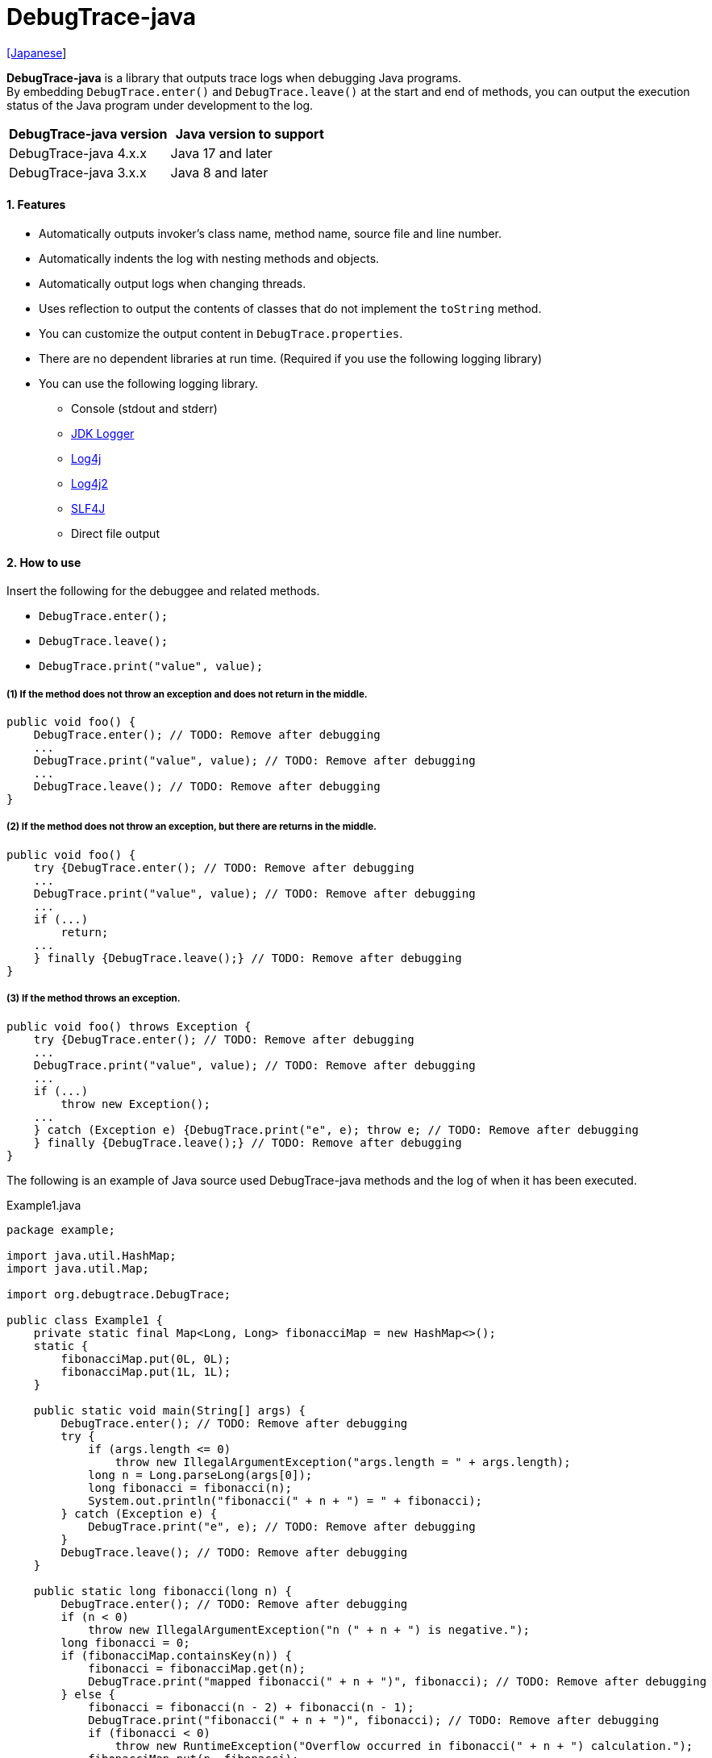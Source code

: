 = DebugTrace-java

link:README_ja.asciidoc[[Japanese]]

*DebugTrace-java* is a library that outputs trace logs when debugging Java programs. +
By embedding `DebugTrace.enter()` and `DebugTrace.leave()` at the start and end of methods,
you can output the execution status of the Java program under development to the log.

[options="header"]
|===
|DebugTrace-java version|Java version to support

|DebugTrace-java 4.x.x
|Java 17 and later

|DebugTrace-java 3.x.x
|Java 8 and later
|===

==== 1. Features

* Automatically outputs invoker's class name, method name, source file and line number.
* Automatically indents the log with nesting methods and objects.
* Automatically output logs when changing threads.
* Uses reflection to output the contents of classes that do not implement the `toString` method.
* You can customize the output content in `DebugTrace.properties`.
* There are no dependent libraries at run time. (Required if you use the following logging library)
* You can use the following logging library.
** Console (stdout and stderr)
** https://docs.oracle.com/javase/8/docs/api/java/util/logging/Logger.html[JDK Logger]
** http://logging.apache.org/log4j/1.2/[Log4j]
** https://logging.apache.org/log4j/2.x/[Log4j2]
** http://www.slf4j.org/[SLF4J]
** Direct file output

==== 2. How to use

Insert the following for the debuggee and related methods.

* `DebugTrace.enter();`
* `DebugTrace.leave();`
* `DebugTrace.print("value", value);`

===== (1) If the method does not throw an exception and does not return in the middle.

----
public void foo() {
    DebugTrace.enter(); // TODO: Remove after debugging
    ...
    DebugTrace.print("value", value); // TODO: Remove after debugging
    ...
    DebugTrace.leave(); // TODO: Remove after debugging
}
----

===== (2) If the method does not throw an exception, but there are returns in the middle.

----
public void foo() {
    try {DebugTrace.enter(); // TODO: Remove after debugging
    ...
    DebugTrace.print("value", value); // TODO: Remove after debugging
    ...
    if (...)
        return;
    ...
    } finally {DebugTrace.leave();} // TODO: Remove after debugging
}
----

===== (3) If the method throws an exception.

----
public void foo() throws Exception {
    try {DebugTrace.enter(); // TODO: Remove after debugging
    ...
    DebugTrace.print("value", value); // TODO: Remove after debugging
    ...
    if (...)
        throw new Exception();
    ...
    } catch (Exception e) {DebugTrace.print("e", e); throw e; // TODO: Remove after debugging
    } finally {DebugTrace.leave();} // TODO: Remove after debugging
}
----

The following is an example of Java source used DebugTrace-java methods and the log of when it has been executed.

[source,java]
.Example1.java
----
package example;

import java.util.HashMap;
import java.util.Map;

import org.debugtrace.DebugTrace;

public class Example1 {
    private static final Map<Long, Long> fibonacciMap = new HashMap<>();
    static {
        fibonacciMap.put(0L, 0L);
        fibonacciMap.put(1L, 1L);
    }

    public static void main(String[] args) {
        DebugTrace.enter(); // TODO: Remove after debugging
        try {
            if (args.length <= 0)
                throw new IllegalArgumentException("args.length = " + args.length);
            long n = Long.parseLong(args[0]);
            long fibonacci = fibonacci(n);
            System.out.println("fibonacci(" + n + ") = " + fibonacci);
        } catch (Exception e) {
            DebugTrace.print("e", e); // TODO: Remove after debugging
        }
        DebugTrace.leave(); // TODO: Remove after debugging
    }

    public static long fibonacci(long n) {
        DebugTrace.enter(); // TODO: Remove after debugging
        if (n < 0)
            throw new IllegalArgumentException("n (" + n + ") is negative.");
        long fibonacci = 0;
        if (fibonacciMap.containsKey(n)) {
            fibonacci = fibonacciMap.get(n);
            DebugTrace.print("mapped fibonacci(" + n + ")", fibonacci); // TODO: Remove after debugging
        } else {
            fibonacci = fibonacci(n - 2) + fibonacci(n - 1);
            DebugTrace.print("fibonacci(" + n + ")", fibonacci); // TODO: Remove after debugging
            if (fibonacci < 0)
                throw new RuntimeException("Overflow occurred in fibonacci(" + n + ") calculation.");
            fibonacciMap.put(n, fibonacci);
        }
        DebugTrace.leave(); // TODO: Remove after debugging
        return fibonacci;
    }
}
----

.debugtrace.log

----
2024-07-13 20:37:25.720-07:00 DebugTrace 4.1.0 on Amazon.com Inc. OpenJDK Runtime Environment 17.0.11+9-LTS
2024-07-13 20:37:25.735-07:00   property name: DebugTrace.properties
2024-07-13 20:37:25.747-07:00   logger: org.debugtrace.logger.File (character set: UTF-8, line separator: \n, file: Z:\logs\debugtrace.log)
2024-07-13 20:37:25.753-07:00   time zone: America/Los_Angeles
2024-07-13 20:37:25.765-07:00 
2024-07-13 20:37:25.773-07:00 ______________________________ main ______________________________
2024-07-13 20:37:25.780-07:00 
2024-07-13 20:37:25.789-07:00 Enter example.Example1.main (Example1.java:18) <- (:0)
2024-07-13 20:37:25.796-07:00 | Enter example.Example1.fibonacci (Example1.java:32) <- (Example1.java:23)
2024-07-13 20:37:25.804-07:00 | | Enter example.Example1.fibonacci (Example1.java:32) <- (Example1.java:40)
2024-07-13 20:37:25.826-07:00 | | | mapped fibonacci(1) = (long)1 (Example1.java:38)
2024-07-13 20:37:25.836-07:00 | | Leave example.Example1.fibonacci (Example1.java:46) duration: 00:00:00.023
2024-07-13 20:37:25.843-07:00 | | 
2024-07-13 20:37:25.851-07:00 | | Enter example.Example1.fibonacci (Example1.java:32) <- (Example1.java:40)
2024-07-13 20:37:25.858-07:00 | | | Enter example.Example1.fibonacci (Example1.java:32) <- (Example1.java:40)
2024-07-13 20:37:25.865-07:00 | | | | mapped fibonacci(0) = (long)0 (Example1.java:38)
2024-07-13 20:37:25.872-07:00 | | | Leave example.Example1.fibonacci (Example1.java:46) duration: 00:00:00.007
2024-07-13 20:37:25.913-07:00 | | | 
2024-07-13 20:37:25.921-07:00 | | | Enter example.Example1.fibonacci (Example1.java:32) <- (Example1.java:40)
2024-07-13 20:37:25.928-07:00 | | | | mapped fibonacci(1) = (long)1 (Example1.java:38)
2024-07-13 20:37:25.935-07:00 | | | Leave example.Example1.fibonacci (Example1.java:46) duration: 00:00:00.007
2024-07-13 20:37:25.943-07:00 | | | fibonacci(2) = (long)1 (Example1.java:41)
2024-07-13 20:37:25.951-07:00 | | Leave example.Example1.fibonacci (Example1.java:46) duration: 00:00:00.092
2024-07-13 20:37:25.960-07:00 | | fibonacci(3) = (long)2 (Example1.java:41)
2024-07-13 20:37:25.967-07:00 | Leave example.Example1.fibonacci (Example1.java:46) duration: 00:00:00.163
2024-07-13 20:37:25.978-07:00 Leave example.Example1.main (Example1.java:28) duration: 00:00:00.181
----

==== 3. Method List

This library has the following methods. These are all static methods of `org.debugtrace.DebugTrace` class.

[cols="2,4,3,4", options="header"]
.Method List
|===
|Method Name|Arguments|Return Value|Description

|`enter`
|_None_
|_None_
|Outputs method start to log.

|`leave`
|_None_
|_None_
|Outputs method end to log.

|`print`
|`message`: a message
|the `message`
|Outputs the message to log.

|`print`
|`messageSupplier`: a supplier of message
| tht message getted from the messageSupplier
|Gets a message from the supplier and output it to log.

|`print`
|`name`: the value name +
`value`: the value
|the `value`
|Outputs to the log in the form of +
`"Name = Value"` +
`value` type is one of the following. +
`boolean`, `char`, +
`byte`, `short`, `int`, `long`, +
`float`, `double`, `T`

|`print`
|`name`: the value name +
`value`: the value +
`logOptions`: http://masatokokubo.github.io/DebugTrace-java/javadoc/org/debugtrace/LogOptions.html[LogOptions] +
The following fields can be specified in `logOptions`. +
`minimumOutputSize`, +
`minimumOutputLength`, +
`collectionLimit`, +
`byteArrayLimit`, +
`stringLimit`, +
`reflectionNestLimit` +
Or the following can be specified. +
`LogOptions.outputSize` +
`LogOptions.outputLength`
|the `value`
|Same as above.

|`print`
|`name`: the value name +
`valueSupplier`: the supplier of the value
| the value getted from the `valueSupplier`
|Gets a value from the `valueSupplier` and outputs to the log in the form of +
`<value name> = <value>` +
`valueSupplier` type is one of the following. +
`BooleanSupplier`, +
`IntSupplier`, `LongSupplier` +
`Supplier<T>`

|`print`
|`name`: the value name +
`valueSupplier`: the supplier of the value +
`logOptions`: http://masatokokubo.github.io/DebugTrace-java/javadoc/org/debugtrace/LogOptions.html[LogOptions] +
*_See above for details_*
| the value getted from the `valueSupplier`
|Same as above.

|`printStack`
|`maxCount`:  maximum number of stack trace elements to output
|_None_
|Outputs a list of StackTraceElements to the log.

|===

==== 4. Properties of *DebugTrace.properties* file

DebugTrace read `DebugTrace.properties` file in the classpath on startup.  
You can specify following properties in the `DebugTrace.properties` file.  

[options="header", cols="1,4"]
.Property List
|===
|Property Name|Description

|`logger`
| Logger used by DebugTrace +
 +
[.small]#*Specifiable Values:*# +
`Std$Out` ➔ Outputs to stdout +
`Std$Err` ➔ Outputs to stderr +
`Jdk` ➔ Outputs using the JDK logger +
`Log4j` ➔ Outputs using the Log4j 1 logger +
`Log4j2` ➔ Outputs using the Log4j 2 logger +
`SLF4J` ➔ Outputs using the SLF4J logger +
`File: [[character set][/line separator]:] <log file path>` ➔ Outputs to the file +
`File: [[character set][/line separator]:] +<log file path>` ➔ Appends to the file +
 +
`character set` ::= `UTF-8` \| `Shift_JIS` \| ... +
`line separator` ::= `lf` \| `cr` \| `crlf` +
 +
[.small]#*Default Value:*# `Std$Err` +
 +
[.small]#*Examples:*# +
`logger = File: /logs/debugtrace.log` +
`logger = File: UTF-8: /logs/debugtrace.log` +
`logger = File: UTF-8/lf: /logs/debugtrace.log` +
`logger = File: UTF-8/cr: /logs/debugtrace.log` +
`logger = File: UTF-8/crlf: /logs/debugtrace.log` +
`logger = File: /lf: /logs/debugtrace.log` +
`logger = File :Shift_JIS: /logs/debugtrace.log` +
`logger = File: EUC-JP: /logs/debugtrace.log`

|`enterFormat`
|The format string of logging when entering methods +
 +
[.small]#*Parameters:*# +
`%1`: The class name +
`%2`: The method name +
`%3`: The file name +
`%4`: The line number +
`%6`: The file name of the caller +
`%7`: The line number of the caller +
 +
[.small]#*Default Value:*# `Enter %1$s.%2$s (%3$s:%4$d) <- (%6$s:%7$d)`

|`leaveFormat`
|The format string of logging when leaving methods +
 +
[.small]#*Parameters:*# +
`%1`: The class name +
`%2`: The method name +
`%3`: The file name +
`%4`: The line number +
`%5`: The duration since invoking the corresponding `enter` method +
 +
[.small]#*Default Value:*# `Leave %1$s.%2$s (%3$s:%4$d) duration: %5$tT.%5$tL`

|`threadBoundaryFormat`
|The format string of logging at threads boundary +
 +
[.small]#*Parameter:*# +
`%1`: The thread name +
 +
[.small]#*Default Value:*# [.small]#`\____\__\__\__\__\__\__\__\__\__\__\__\__\__ %1$s \__\__\__\__\__\__\__\__\__\__\__\__\__\____`#

|`classBoundaryFormat`
|The format string of logging at classes boundary +
 +
[.small]#*Parameter:*# +
`%1`: The class name +
 +
[.small]#*Default Value:*# `\\____ %1$s \____` +

|`indentString`
|The indentation string for code +
 +
[.small]#*Default Value:*# `&#x7c;`\\s` +
 +
`\\s` _will be change to a space character_

|`dataIndentString`
|The indentation string for data +
 +
[.small]#*Default Value:*# `\\s\\s` +
`\\s` _will be change to a space character_

|`limitString`
|The string to represent that it has exceeded the limit +
 +
[.small]#*Default Value:*# `\...`

|`nonOutputString`
|The string to be output instead of not outputting value +
 +
[.small]#*Default Value:*# `\***`

|`cyclicReferenceString`
|The string to represent that the cyclic reference occurs +
 +
[.small]#*Default Value:*# `\\s\*\** cyclic reference \***\\s` +
`\\s` _will be change to a space character_

|`varNameValueSeparator`
|The separator string between the variable name and value +
 +
[.small]#*Default Value:*# `\\s=\\s` +
`\\s` _will be change to a space character_

|`keyValueSeparator`
|The separator string between the key and value of Map object +
 +
[.small]#*Default Value:*# `:\\s` +
`\\s` _will be change to a space character_

|`printSuffixFormat`
|The format string of `print` method suffix +
 +
[.small]#*Example:*# +
 +
[.small]#*Parameters:*# +
`%1`: The class name +
`%2`: The method name +
`%3`: The file name +
`%4`: The line number +
 +
[.small]#*Default Value:*# `\\s(%3$s:%4$d)` +
`\\s` _will be change to a space character_ +

|`sizeFormat`
|The format string of the size of collection and map +
 +
[.small]#*Parameters:*# `%1`: The size +
 +
[.small]#*Default Value:*# `\\s(%3$s:%4$d)` +
`\\s` _will be change to a space character_ +

|`minimumOutputSize`
|The minimum value to output the number of elements of array, collection and map +
 +
[.small]#*Default Value:*# `Integer.MAX_VALUE` [.small]#(Same as no output)#

|`lengthFormat`
|The format string of the length of string +
 +
[.small]#*Parameters:*# `%1`: The string length +
 +
[.small]#*Default Value:*# `length:%1d` +

|`minimumOutputLength`
|The minimum value to output the length of string +
 +
[.small]#*Default Value:*# `Integer.MAX_VALUE` [.small]#(Same as no output)#

|`utilDateFormat`
|The format string of `java.util.Date` +
 +
[.small]#*Default Value:*# `yyyy-MM-dd HH:mm:ss.SSSxxx`

|`sqlDateFormat`
|The format string of `java.sql.Date` +
 +
[.small]#*Default Value:*# `yyyy-MM-ddxxx`

|`timeFormat`
|The format string of `java.sql.Time` +
 +
[.small]#*Default Value:*# `HH:mm:ss.SSSxxx`

|`timestampFormat`
|The format string of `java.sql.Timestamp` +
 +
[.small]#*Default Value:*# `yyyy-MM-dd HH:mm:ss.SSSSSSSSSxxx`

|`localDateFormat`
|The format string of `java.time.LocalDate` +
 +
[.small]#*Default Value:*# `yyyy-MM-dd`

|`localTimeFormat`
|The format string of `java.time.LocalTime` +
 +
[.small]#*Default Value:*# `HH:mm:ss.SSSSSSSSS`

|`offsetTimeFormat`
|The format string of `java.time.OffsetTime` +
 +
[.small]#*Default Value:*# `HH:mm:ss.SSSSSSSSSxxx`

|`localDateTimeFormat`
|The format string of `java.time.LocalDateTime` +
 +
[.small]#*Default Value:*# `yyyy-MM-dd HH:mm:ss.SSSSSSSSS`

|`offsetDateTimeFormat`
|The format string of `java.time.OffsetDateTime` +
 +
[.small]#*Default Value:*# `yyyy-MM-dd HH:mm:ss.SSSSSSSSSxxx`

|`zonedDateTimeFormat`
|The format string of `java.time.ZonedDateTime` +
 +
[.small]#*Default Value:*# `yyyy-MM-dd HH:mm:ss.SSSSSSSSSxxx VV`

|`instantFormat`
|The format string of `java.time.Instant` +
 +
[.small]#*Default Value:*# `yyyy-MM-dd HH:mm:ss.SSSSSSSSSX`

|`logDateTimeFormat`
|The format string of the date and time of the log when the logger is `Std$Out` or `Std$Err` +
 +
[.small]#*Default Value:*# `yyyy-MM-dd HH:mm:ss.SSSxxx`

|`timeZone`
|Specifying the time zone (`ZoneId.of(timeZone)`) +
 +
[.small]#*Examples:*# +
`timeZone = UTC` +
`timeZone = America/New_York` +
`timeZone = Asia/Tokyo` +
 +
[.small]#*Default Value:*# `ZoneId.systemDefault()`

|`maximumDataOutputWidth`
|The maximum output width of data +
 +
[.small]#*Default Value:*# 70

|`collectionLimit`
|The limit value of elements for collection and map to output +
 +
[.small]#*Default Value:*# 128

|`byteArrayLimit`
|The limit value of elements for byte array (`byte[]`) to output +
 +
[.small]#*Default Value:*# 256

|`stringLimit`
|The limit value of characters for string to output +
 +
[.small]#*Default Value:*# 256

|`reflectionNestLimit`
|The limit value for reflection nesting +
 +
[.small]#*Default Value:*# 4

|`nonOutputProperties`
|Properties not to be output +
 +
[.small]#*Format of a value:*# +
`<Full class name>#<Property name>` +
 +
[.small]#*Default Value:*# _Nome_ +
 +
[.small]#*Example (1 value):*# +
[.small]#`org.lightsleep.helper.EntityInfo#columnInfos`# +
 +
[.small]#*Example (multi values):*# +
[.small]#`org.lightsleep.helper.EntityInfo#columnInfos,\`# +
[.small]#`org.lightsleep.helper.EntityInfo#keyColumnInfos,\`# +
[.small]#`org.lightsleep.helper.ColumnInfo#entityInfo`# +

|`defaultPackage`
|The default package of your java source +
 +
[.small]#*Default Value:*# _Nome_ +
 +
[.small]#*Example:*# +
`org.debugtrace.DebugTraceExample` +

|`defaultPackageString`
|The string replacing the default package part +
 +
[.small]#*Default Value:*# `\...` +

|`reflectionClasses` +
|Classe names that output content by reflection even if `toString` method is implemented +
 +
[.small]#*Default Value:*# _Nome_ +
 +
[.small]#*Example (1 value):*# +
`org.debugtrce.example.Point` +
 +
[.small]#*Example (multi values):*# +
`org.debugtrace.example.Point,\` +
`org.debugtrace.example.Rectangle` +
 +
[.small]#*Example (package):*# +
`org.debugtrce.example.`

|`mapNameMap` +
|The map for obtaining map name corresponding to variable name +
 +
[.small]#*Format of a value:*# +
`<Variable Name>: <Map Name>` +
 +
[.small]#*Default Value:*# _Nome_ +
 +
[.small]#*Example:*# +
`appleBrand: AppleBrand`

|`<Constant Map Name>`
|The map of numbers (as key) and constant names (as value) corresponding to the numbers +
 +
[.small]#*Format of a value:*# +
`<Number>: <Constant Name>` +
 +
[.small]#*Predefined constant name maps:*# +
`Calendar`: `Calendar.ERA` etc. +
`CalendarWeek`: `Calendar.SUNDAY` etc. +
`CalendarMonth`: `Calendar.JANUARY` etc. +
`CalendarAmPm`: `Calendar.AM` etc. +
`SqlTypes`: `java.sql.Types.BIT` etc. +
 +
[.small]#*Example:*# +
`AppleBrand = \` +
&#xa0;&#xa0; `0: Apple.NO_BRAND,\` + 
&#xa0;&#xa0; `1: Apple.AKANE,\` + 
&#xa0;&#xa0; `2: Apple.AKIYO,\` + 
&#xa0;&#xa0; `3: Apple.AZUSA,\` + 
&#xa0;&#xa0; `4: Apple.YUKARI` + 

|===

Specify the date and time format in the format of the argument of the `DateTimeFormatter.ofPattern` method.

===== 4.1. *nonOutputProperties*, *nonOutputString*

DebugTrace use reflection to output object contents if the `toString` method is not implemented.
If there are other object references, the contents of objects are also output.
However, if there is circular reference, it will automatically detect and suspend output.
You can suppress output by specifying the `nonOutputProperties` property and
can specify multiple values of this property separated by commas.  
The value of the property specified by `nonOutputProperties` are output as the string specified by `nonOutputString` (default: `\***`).

.Example of nonOutputProperties in DebugTrace.properties
----
nonOutputProperties = \
    org.lightsleep.helper.EntityInfo#columnInfos,\
    org.lightsleep.helper.EntityInfo#keyColumnInfos,\
    org.lightsleep.helper.ColumnInfo#entityInfo
----

===== 4.2. Constant map and *mapNameMap*

A constant map is a map whose keys are numbers and whose values are constant names.
If you specify the map name corresponding to the variable name in the `mapNameMap` property, the constant name corresponding to the numerical value will also be output.

.Example of a constant map and `mapNameMap` in DebugTrace.properties
----
AppleBrand = \
    0: Apple.NO_BRAND,\
    1: Apple.AKANE,\
    2: Apple.AKIYO,\
    3: Apple.AZUSA,\
    4: Apple.YUKARI

mapNameMap = appleBrand:AppleBrand
----

[source,java]
.Example of Java source
----
static public class Apple {
    public static final int NO_BRAND = 0;
    public static final int AKANE = 1;
    public static final int AKIYO = 2;
    public static final int AZUSA = 3;
    public static final int YUKARI = 4;
}
    ...

    int appleBrand = Apple.AKANE;
    DebugTrace.print("appleBrand", appleBrand);
    appleBrand = Apple.AKIYO;
    DebugTrace.print(" 2 appleBrand ", appleBrand);
    appleBrand = Apple.AZUSA;
    DebugTrace.print(" 3 example.appleBrand ", appleBrand);
    appleBrand = Apple.YUKARI;
    DebugTrace.print(" 4 example. appleBrand ", appleBrand);
----

.Example of the log
----
2023-01-29 10:14:29.916+09:00 appleBrand = 1(Apple.AKANE) (ReadmeExample.java:18)
2023-01-29 10:14:29.916+09:00  2 appleBrand  = 2(Apple.AKIYO) (ReadmeExample.java:20)
2023-01-29 10:14:29.916+09:00  3 example.appleBrand  = 3(Apple.AZUSA) (ReadmeExample.java:22)
2023-01-29 10:14:29.916+09:00  4 example. appleBrand  = 4(Apple.YUKARI) (ReadmeExample.java:24)
----

==== 5. Examples of using logging libraries

The logger name of DebugTrace is `org.debugtrace.DebugTrace`.   

===== 5.1. Example of *logging.properties* (*JDK*)

.logging.properties
----
# logging.properties
handlers = java.util.logging.FileHandler
java.util.logging.FileHandler.level = FINEST
java.util.logging.FileHandler.formatter = java.util.logging.SimpleFormatter
java.util.logging.SimpleFormatter.format = %1$tY-%1$tm-%1$td %1$tH:%1$tM:%1$tS.%1$tL %5$s%n
java.util.logging.FileHandler.encoding = UTF-8
java.util.logging.FileHandler.pattern = /var/log/app/debugtrace.log
java.util.logging.FileHandler.append = false
org.debugtrace.DebugTrace.level = FINEST
----
*`-Djava.util.logging.config.file=<path>/logging.properties` is required as Java startup option*

===== 5.2. Example of *log4j.xml* (*Log4j*)

[source,xml]
.log4j.xml
----
<?xml version="1.0" encoding="UTF-8" ?>
<!DOCTYPE log4j:configuration SYSTEM "log4j.dtd">

<log4j:configuration xmlns:log4j="http://jakarta.apache.org/log4j/" debug="false">
  <appender name="traceAppender" class="org.apache.log4j.FileAppender">
    <param name="File" value="/var/log/app/debugtrace.log"/>
    <param name="Append" value="false" />
    <layout class="org.apache.log4j.PatternLayout">
      <param name="ConversionPattern" value="%d{yyyy-MM-dd HH:mm:ss.SSS} %-5p %t %m%n"/>
    </layout>
  </appender>

  <logger name="org.debugtrace.DebugTrace">
    <level value ="trace"/>
    <appender-ref ref="traceAppender"/>
  </logger>
</log4j:configuration>
----

===== 5.3. Example of *log4j2.xml* (*Log4j2*)

[source,xml]
.log4j2.xml
----
<?xml version="1.0" encoding="UTF-8"?>
<Configuration status="WARN">
  <Appenders>
    <File name="traceAppender" append="false" fileName="/var/log/app/debugtrace.log">
      <PatternLayout pattern="%date{yyyy-MM-dd HH:mm:ss.SSS} %-5level %thread %message%n"/>
    </File>
  </Appenders>

  <Loggers>
    <Logger name="org.debugtrace.DebugTrace" level="trace" additivity="false">
        <AppenderRef ref="traceAppender"/>
    </Logger>
  </Loggers>
</Configuration>
----

===== 5.4. Example of *logback.xml* (*SLF4J* / *Logback*)

[source,xml]
.logback.xml
----
<?xml version="1.0" encoding="UTF-8"?>
<configuration>
  <appender name="traceAppender" class="ch.qos.logback.core.FileAppender">
    <file>/var/log/app/debugtrace.log</file>
    <encoder>
      <pattern>%date{yyyy-MM-dd HH:mm:ss.SSS} %-5level %thread %message%n</pattern>
    </encoder>
  </appender>

  <logger name="org.debugtrace.DebugTrace" level="trace">
    <appender-ref ref="traceAppender"/>
  </logger>
</configuration>
----

==== 6. Example of *build.gradle* description

[source,groovy]
.build.gradle
----
repositories {
    mavenCentral()
}

dependencies {
    compile 'org.debugtrace:debugtrace:3.6.0'
}
----

==== 7. License

link:LICENSE.txt[The MIT License (MIT)]

[gray]#_(C) 2015 Masato Kokubo_#

==== 8. Links

http://masatokokubo.github.io/DebugTrace-java/javadoc/index.html[API Specification]

==== 9. Release Notes

https://github.com/MasatoKokubo/DebugTrace-java/releases[Releases]
